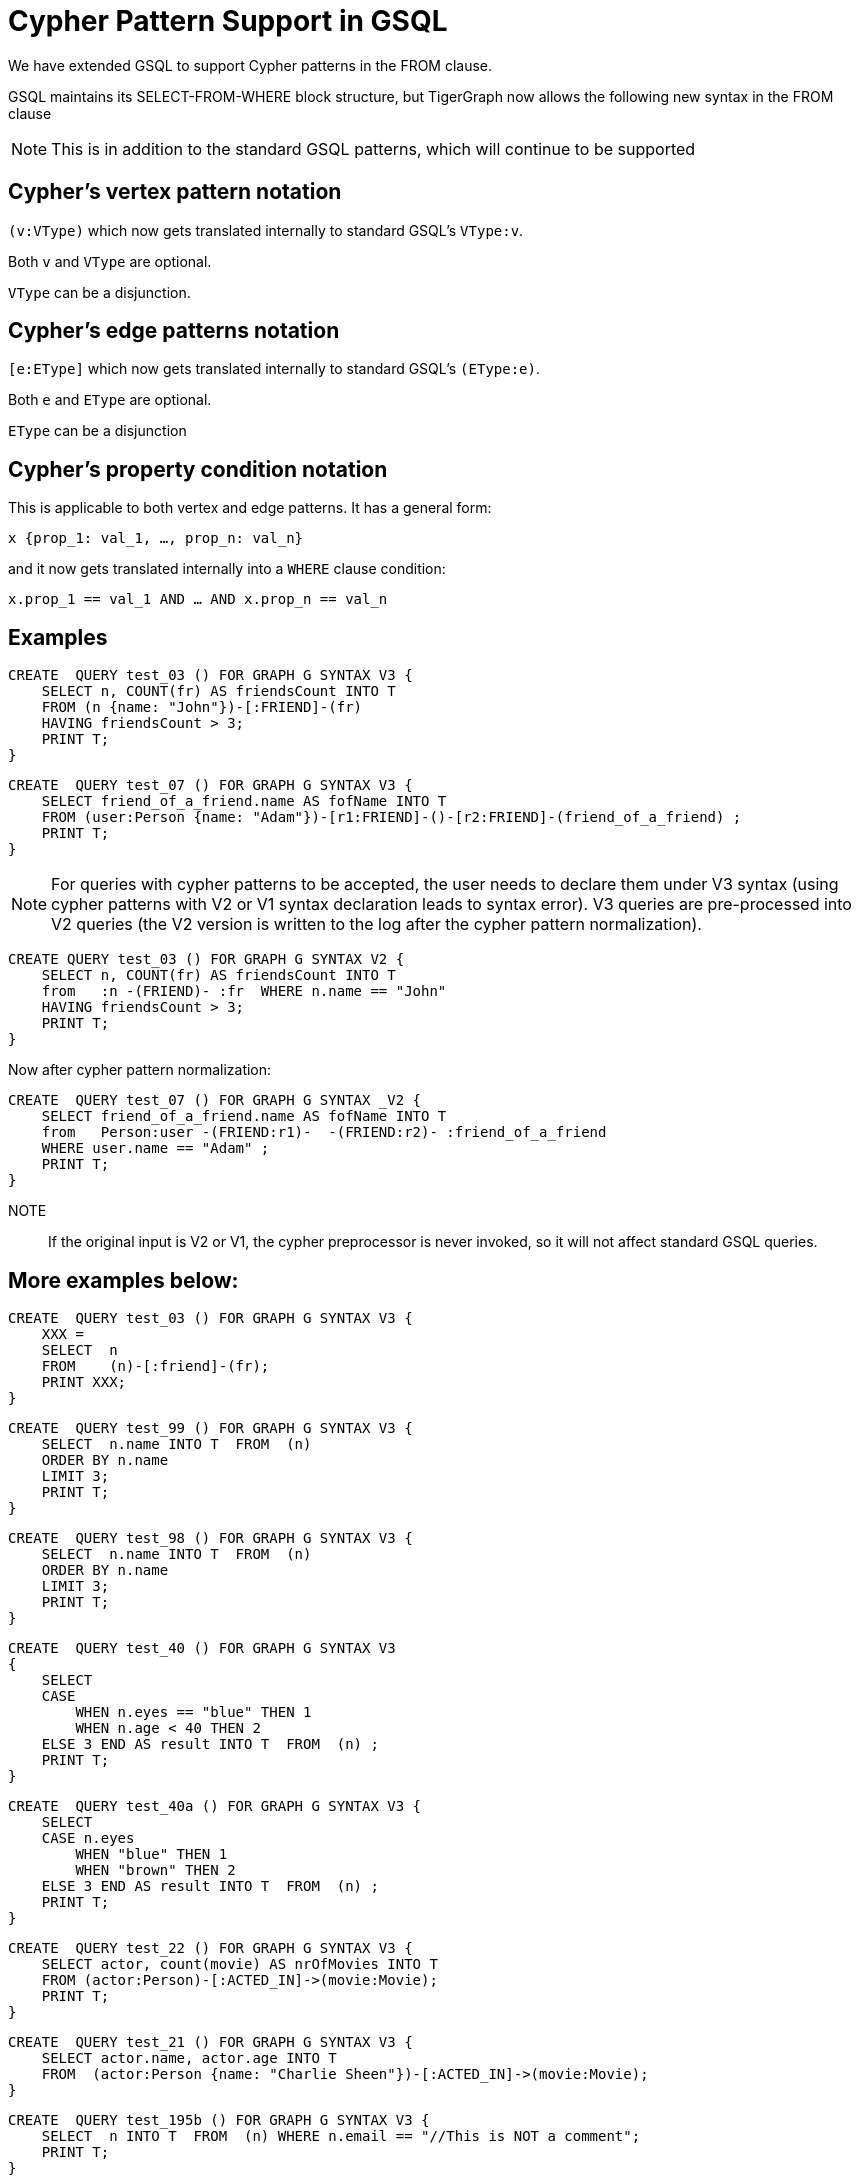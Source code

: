 = Cypher Pattern Support in GSQL

We have extended GSQL to support Cypher patterns in the FROM clause.

GSQL maintains its SELECT-FROM-WHERE block structure, but TigerGraph now allows the following new syntax in the FROM clause

NOTE: This is in addition to the standard GSQL patterns, which will continue to be supported

== Cypher's vertex pattern notation

`(v:VType)` which now gets translated internally to standard GSQL's  `VType:v`.

Both `v` and `VType` are optional.

`VType` can be a disjunction.

== Cypher's edge patterns notation

`[e:EType]` which now gets translated internally to standard GSQL's `(EType:e)`.

Both `e` and `EType` are optional.

`EType` can be a disjunction

== Cypher's property condition notation

This is applicable to both vertex and edge patterns. It has a general form:

    x {prop_1: val_1, …, prop_n: val_n}

and it now gets translated internally into a `WHERE` clause condition:

    x.prop_1 == val_1 AND … AND x.prop_n == val_n

== Examples

[source, gsql]
CREATE  QUERY test_03 () FOR GRAPH G SYNTAX V3 {
    SELECT n, COUNT(fr) AS friendsCount INTO T
    FROM (n {name: "John"})-[:FRIEND]-(fr)
    HAVING friendsCount > 3;
    PRINT T;
}

[source, gsql]
CREATE  QUERY test_07 () FOR GRAPH G SYNTAX V3 {
    SELECT friend_of_a_friend.name AS fofName INTO T
    FROM (user:Person {name: "Adam"})-[r1:FRIEND]-()-[r2:FRIEND]-(friend_of_a_friend) ;
    PRINT T;
}

NOTE: For queries with cypher patterns to be accepted, the user needs to declare them under V3 syntax (using cypher patterns with V2 or V1 syntax declaration leads to syntax error). V3 queries are pre-processed into V2 queries (the V2 version is written to the log after the cypher pattern normalization).


[source, gsql]
CREATE QUERY test_03 () FOR GRAPH G SYNTAX V2 {
    SELECT n, COUNT(fr) AS friendsCount INTO T
    from   :n -(FRIEND)- :fr  WHERE n.name == "John"
    HAVING friendsCount > 3;
    PRINT T;
}

Now after cypher pattern normalization:

[source, gsql]
CREATE  QUERY test_07 () FOR GRAPH G SYNTAX _V2 {
    SELECT friend_of_a_friend.name AS fofName INTO T
    from   Person:user -(FRIEND:r1)-  -(FRIEND:r2)- :friend_of_a_friend
    WHERE user.name == "Adam" ;
    PRINT T;
}


NOTE:: If the original input is V2 or V1, the cypher preprocessor is never invoked, so it will not affect standard GSQL queries.

== More examples below:

[source, gsql]
CREATE  QUERY test_03 () FOR GRAPH G SYNTAX V3 {
    XXX =
    SELECT  n
    FROM    (n)-[:friend]-(fr);
    PRINT XXX;
}

[source, gsql]
CREATE  QUERY test_99 () FOR GRAPH G SYNTAX V3 {
    SELECT  n.name INTO T  FROM  (n)
    ORDER BY n.name
    LIMIT 3;
    PRINT T;
}

[source, gsql]
CREATE  QUERY test_98 () FOR GRAPH G SYNTAX V3 {
    SELECT  n.name INTO T  FROM  (n)
    ORDER BY n.name
    LIMIT 3;
    PRINT T;
}

[source, gsql]
CREATE  QUERY test_40 () FOR GRAPH G SYNTAX V3
{
    SELECT
    CASE
        WHEN n.eyes == "blue" THEN 1
        WHEN n.age < 40 THEN 2
    ELSE 3 END AS result INTO T  FROM  (n) ;
    PRINT T;
}

[source, gsql]
CREATE  QUERY test_40a () FOR GRAPH G SYNTAX V3 {
    SELECT
    CASE n.eyes
        WHEN "blue" THEN 1
        WHEN "brown" THEN 2
    ELSE 3 END AS result INTO T  FROM  (n) ;
    PRINT T;
}

[source, gsql]
CREATE  QUERY test_22 () FOR GRAPH G SYNTAX V3 {
    SELECT actor, count(movie) AS nrOfMovies INTO T
    FROM (actor:Person)-[:ACTED_IN]->(movie:Movie);
    PRINT T;
}

[source, gsql]
CREATE  QUERY test_21 () FOR GRAPH G SYNTAX V3 {
    SELECT actor.name, actor.age INTO T
    FROM  (actor:Person {name: "Charlie Sheen"})-[:ACTED_IN]->(movie:Movie);
}

[source, gsql]
CREATE  QUERY test_195b () FOR GRAPH G SYNTAX V3 {
    SELECT  n INTO T  FROM  (n) WHERE n.email == "//This is NOT a comment";
    PRINT T;
}

[source, gsql]
CREATE  QUERY test_164 () FOR GRAPH G SYNTAX V3 {
    SELECT  a.type  INTO T  FROM  (a)
    WHERE a.name == "Alice";
    PRINT T;
}

[source, gsql]
CREATE  QUERY test_162 () FOR GRAPH G SYNTAX V3 {
    SELECT  sum(n.age) INTO T  FROM  (n:Person) ;
    PRINT T;
}

[source, gsql]
CREATE  QUERY test_161 () FOR GRAPH G SYNTAX V3 {
    SELECT n.age INTO T  FROM  (n)
    WHERE n.name IN ("A" "B" "C");
    PRINT T;
}

[source, gsql]
CREATE  QUERY test_158 () FOR GRAPH G SYNTAX V3 {
    SELECT  min(n.age) INTO T  FROM  (n:Person) ;
    PRINT T;
}

[source, gsql]
CREATE  QUERY test_157 () FOR GRAPH G SYNTAX V3 {
    SELECT  min(n.age) INTO T  FROM  (n:Person) ;
    PRINT T;
}

[source, gsql]
CREATE  QUERY test_156 () FOR GRAPH G SYNTAX V3 {
    SELECT  max(n.age) INTO T  FROM  (n:Person) ;
    PRINT T;
}

[source, gsql]
CREATE  QUERY test_154b () FOR GRAPH G SYNTAX V3 {
    SELECT  count(n.age) INTO T  FROM  (n:Person) ;
    PRINT T;
}

[source, gsql]
CREATE  QUERY test_154a () FOR GRAPH G SYNTAX V3 {
    SELECT  count(n.age) INTO T  FROM  (n:Person) ;
    PRINT T;
}

[source, gsql]
CREATE  QUERY test_153 () FOR GRAPH G SYNTAX V3 {
    SELECT  n.type , n.age, count(*) INTO T  FROM  (n {name: "A"})-[]->(x) ;
    PRINT T;
}

[source, gsql]
CREATE  QUERY test_153b () FOR GRAPH G SYNTAX V3 {
    SELECT  r.type , count(*) INTO T  FROM  (n {name: "A"})-[r]->() ;
    PRINT T;
}

[source, gsql]
CREATE  QUERY test_153a () FOR GRAPH G SYNTAX V3 {
    SELECT  r.type , count(*) INTO T  FROM  (n {name: "A"})-[r]->() ;
    PRINT T;
}

[source, gsql]
CREATE  QUERY test_151 () FOR GRAPH G SYNTAX V3 {
    SELECT  avg(n.age) INTO T  FROM  (n:Person) ;
    PRINT T;
}

[source, gsql]
CREATE  QUERY test_149 () FOR GRAPH G SYNTAX V3 {
    SELECT  r.type  INTO T  FROM  (n)-[r]->()
    WHERE n.name == "Alice";
    PRINT T;
}

[source, gsql]
CREATE  QUERY test_145 () FOR GRAPH G SYNTAX V3 {
    SELECT  length(a.name) INTO T  FROM  (a)
    WHERE length(a.name)> 6;
    PRINT T;
}

[source, gsql]
CREATE  QUERY test_141 () FOR GRAPH G SYNTAX V3 {
    SELECT  getvid(a) INTO T  FROM  (a) ;
    PRINT T;
}

[source, gsql]
CREATE  QUERY test_12 () FOR GRAPH G SYNTAX V3 {
    SELECT  remote_friend.name INTO T  FROM  (me)-[:KNOWS*1..2]-(remote_friend)
    WHERE me.name == "Filipa";
    PRINT T;
}

[source, gsql]
CREATE  QUERY test_107 () FOR GRAPH G SYNTAX V3 {
    DELETE n   FROM  (n:Person {name: "Andres"}) ;
}

[source, gsql]
CREATE  QUERY test_107a () FOR GRAPH G SYNTAX V3 {
    DELETE r   FROM  (n {name: "Andres"})-[r:KNOWS]->() ;
}

[source, gsql]
CREATE  QUERY test_104 () FOR GRAPH G SYNTAX V3 {
    DELETE n   FROM  (n:Person) ;
}

[source, gsql]
CREATE  QUERY test_08 () FOR GRAPH G SYNTAX V3 {
    SELECT friend_of_a_friend.name AS fofName INTO T
    FROM   (fr)-[r2:friend]-(friend_of_a_friend) ;
    PRINT T;
}

[source, gsql]
CREATE  QUERY test_07 () FOR GRAPH G SYNTAX V3 {
    SELECT friend_of_a_friend.name AS fofName INTO T
    FROM   (user:Person {name: "Adam"})-[r1:friend]-()-[r2:friend]-(friend_of_a_friend) ;
    PRINT T;
}

[source, gsql]
CREATE  QUERY test_07a () FOR GRAPH G SYNTAX V3 {
    SELECT friend_of_a_friend.name AS fofName INTO T
    FROM   (fr)-[r2:friend]-(friend_of_a_friend) ;
    PRINT T;
}

[source, gsql]
CREATE  QUERY test_03 () FOR GRAPH G SYNTAX V3 {
    SELECT  n, COUNT(fr) AS friendsCount INTO T
    FROM    (n {name: "John"})-[:friend]-(fr)
    HAVING  friendsCount > 3;
    PRINT T;
}

[source, gsql]
CREATE  QUERY test_154 () FOR GRAPH G SYNTAX V3 {
    SELECT  count(x) INTO T  FROM  (n {name: "A"})-[]->(x) ;
    PRINT T;
}

[source, gsql]
CREATE  QUERY test_multiple_match_where() FOR GRAPH G SYNTAX V3 {
    SELECT  n, count(f) AS fCount, count(fof) AS fofCount INTO T
    FROM    (n {name: "John"})-[:friend]-(f), (f)-[:friend]-(fof)
    WHERE   f.age < 21 AND  fof.age < 21
    HAVING  fCount > 3 AND fofCount > 13;
    PRINT T;
}

[source, gsql]
CREATE  QUERY test_kleened_wildcard() FOR GRAPH G SYNTAX V3 {
    SELECT DISTINCT p, hollywood INTO T
    FROM   (p:Person {name: "Kevin Bacon"})-[:_*1..3]-(hollywood) ;
    PRINT T;
}

[source, gsql]
CREATE  QUERY test_kleene_no_type() FOR GRAPH G SYNTAX V3 {
    SELECT DISTINCT p, hollywood INTO T
    FROM   (p:Person {name: "Kevin Bacon"})-[*1..3]-(hollywood) ;
    PRINT T;
}

[source, gsql]
CREATE  QUERY test_empty_edge_pattern_right() FOR GRAPH G SYNTAX V3 {
    SELECT DISTINCT p, x INTO T
    FROM   (p:Person {name: "Kevin Bacon"}) --> (x) ;
    PRINT T;
}



